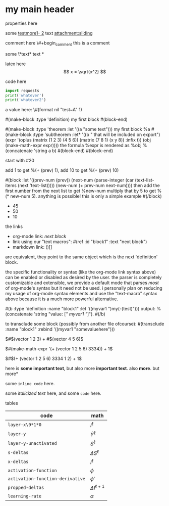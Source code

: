 * my main header
properties here
:properties:
:id: hello
:end:

some [[mylink1-2:here1][testmore1- 2]] text
[[attachment:sliding.gif]]
[[attachment:sliding]]

comment here
\#+begin_comment
this is a comment
#+end_comment

some \*text*
text *

latex here
\[ x = \sqrt{x^2} \]

code here
#+begin_src python :results output
  import requests
  print('whatever')
  print('whatever2')
#+end_src

#+RESULTS:
: whatever
: whatever2
: \(11\)
: wow

a value here: \#(format nil "test~A" 1)

#(make-block :type 'definition)
my first block
#(block-end)

#(make-block :type 'theorem :let '((a "some text")))
  my first block
  %a
  #(make-block :type 'subtheorem
               :let* '((b " that will be included on export")
                       (expr '(oplus (matrix (1 2 3) (4 5 6))
                                     (matrix (7 8 1) (x y 8))
                                     :infix t))
                       (obj (make-math-expr expr))))
    the formula %expr is rendered as %obj
    %(concatenate 'string a b)
  #(block-end)
#(block-end)

start with #20

add 1 to get %(+ (prev) 1), add 10 to get %(+ (prev) 10)

#(block :let '((prev-num (prev))
               (next-num (parse-integer (car (text-list-items (next 'text-list)))))
               (new-num (+ prev-num next-num))))
then add the first number from the next list to get %new-num
multiply that by 5 to get %(* new-num 5). anything is possible! this is only a simple example
#(/block)

- 45
- 50
- 10

the links

- org-mode link:                [[block1][next block]]
- link using our "text macros": #(ref :id "block1" :text "next block")
- markdown link:                ()[]

are equivalent, they point to the same object which is the next 'definition' block.

the specific functionality or syntax (like the org-mode link syntax above) can be enabled or
disabled as desired by the user. the parser is completely customizable and extensible,
we provide a default mode that parses /most/ of org-mode's syntax but it need not be used.
i personally plan on reducing my usage of org-mode syntax elements and use the "text-macro"
syntax above because it is a much more powerful alternative.

#(b :type 'definition :name "block1" :let '((myvar1 ")my(-(test)")))
output: %(concatenate 'string "value: [[[" myvar1 "]]]").
#(/b)

to transclude some block (possibly from another file ofcourse):
#(transclude :name "block1" :rebind '((myvar1 "somevaluehere")))

\(#$(vector 1 2 3) + #$(vector 4 5 6)\)

\(#(make-math-expr '(+ (vector 1 2 5 6) 3334)) + 1\)

\(#$(+ (vector 1 2 5 6) 3334 1 2) + 1\)

here is *some important text*, but also more *important text*.
also *more*. but more*

some ~inline code~ here.

some /italicized text/ here, and some ~code~ here.

tables
| code                             | math                  |
|----------------------------------+-----------------------|
| ~layer-x\9*1*0~                  | \(I^\ell\)            |
| ~layer-y~                        | \(\hat Y^\ell\)       |
| ~layer-y-unactivated~            | \(S^\ell\)            |
| ~s-deltas~                       | \(\Delta S^\ell\)     |
| ~x-deltas~                       | \(I^\ell\)            |
| ~activation-function~            | \(\phi\)              |
| ~activation-function-derivative~ | \(\phi'\)             |
| ~propped-deltas~                 | \(\Delta I^{\ell+1}\) |
| ~learning-rate~                  | \(\alpha\)            |